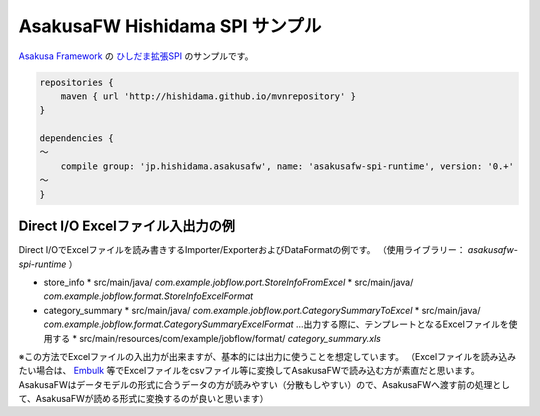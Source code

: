 AsakusaFW Hishidama SPI サンプル
================================
`Asakusa Framework <http://www.ne.jp/asahi/hishidama/home/tech/asakusafw/index.html>`_ の
`ひしだま拡張SPI <https://github.com/hishidama/asakusafw-spi>`_ のサンプルです。

.. sourcecode:: gradle

 repositories {
     maven { url 'http://hishidama.github.io/mvnrepository' }
 }
 
 dependencies {
 ～
     compile group: 'jp.hishidama.asakusafw', name: 'asakusafw-spi-runtime', version: '0.+'
 ～
 }


Direct I/O Excelファイル入出力の例
----------------------------------
Direct I/OでExcelファイルを読み書きするImporter/ExporterおよびDataFormatの例です。
（使用ライブラリー： `asakusafw-spi-runtime` ）

* store_info
  * src/main/java/ `com.example.jobflow.port.StoreInfoFromExcel`
  * src/main/java/ `com.example.jobflow.format.StoreInfoExcelFormat`
* category_summary
  * src/main/java/ `com.example.jobflow.port.CategorySummaryToExcel`
  * src/main/java/ `com.example.jobflow.format.CategorySummaryExcelFormat` …出力する際に、テンプレートとなるExcelファイルを使用する
  * src/main/resources/com/example/jobflow/format/ `category_summary.xls`

※この方法でExcelファイルの入出力が出来ますが、基本的には出力に使うことを想定しています。
（Excelファイルを読み込みたい場合は、 `Embulk <http://www.embulk.org/plugins/#file-parser>`_ 等でExcelファイルをcsvファイル等に変換してAsakusaFWで読み込む方が素直だと思います。
AsakusaFWはデータモデルの形式に合うデータの方が読みやすい（分散もしやすい）ので、AsakusaFWへ渡す前の処理として、AsakusaFWが読める形式に変換するのが良いと思います）


